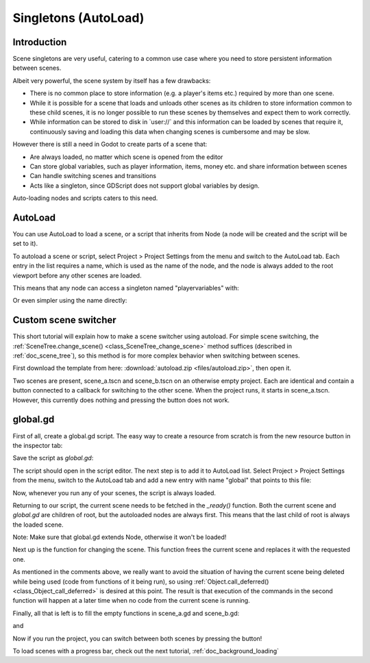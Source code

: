 .. _doc_singletons_autoload:

Singletons (AutoLoad)
=====================

Introduction
------------

Scene singletons are very useful, catering to a common use case where you need
to store persistent information between scenes.

Albeit very powerful, the scene system by itself has a few drawbacks:

-  There is no common place to store information (e.g. a player's items etc.)
   required by more than one scene.
-  While it is possible for a scene that loads and unloads other scenes as 
   its children to store information common to these child scenes, it is no 
   longer possible to run these scenes by themselves and expect them to work 
   correctly.
-  While information can be stored to disk in \`user://\` and this information 
   can be loaded by scenes that require it, continuously saving and loading this 
   data when changing scenes is cumbersome and may be slow.

However there is still a need in Godot to create parts of a scene that:

-  Are always loaded, no matter which scene is opened from the editor
-  Can store global variables, such as player information, items, money
   etc. and share information between scenes
-  Can handle switching scenes and transitions
-  Acts like a singleton, since GDScript does not support global variables by design.

Auto-loading nodes and scripts caters to this need.

AutoLoad
--------

You can use AutoLoad to load a scene, or a script that inherits from Node (a node
will be created and the script will be set to it). 

To autoload a scene or script, select Project > Project Settings from the menu and switch
to the AutoLoad tab. Each entry in the list requires a name, which is used as the name
of the node, and the node is always added to the root viewport before any other scenes 
are loaded.

.. image:: img/singleton.png

This means that any node can access a singleton named "playervariables" with:

.. tabs::
 .. code-tab:: gdscript GDScript

   var player_vars = get_node("/root/playervariables")
   player_vars.health

 .. code-tab:: csharp
 
    var playerVariables = (PlayerVariables)GetNode("/root/PlayerVariables");
    playerVariables.Health -= 10; // instance field

Or even simpler using the name directly:

.. tabs::
 .. code-tab:: gdscript GDScript

   playervariables.health

 .. code-tab:: csharp

    // Static members can be accessed by using the class name
    PlayerVariables.Health -= 10;

Custom scene switcher
---------------------

This short tutorial will explain how to make a scene switcher using
autoload. For simple scene switching, the
:ref:`SceneTree.change_scene() <class_SceneTree_change_scene>`
method suffices (described in :ref:`doc_scene_tree`), so this method is for
more complex behavior when switching between scenes.

First download the template from here:
:download:`autoload.zip <files/autoload.zip>`, then open it.

Two scenes are present, scene_a.tscn and scene_b.tscn on an otherwise
empty project. Each are identical and contain a button connected to a
callback for switching to the other scene. When the project runs, it
starts in scene_a.tscn. However, this currently does nothing and pressing the
button does not work.

global.gd
---------

First of all, create a global.gd script. The easy way to create a
resource from scratch is from the new resource button in the inspector tab:

.. image:: img/newscript.png

Save the script as `global.gd`:

.. image:: img/saveasscript.png

The script should open in the script editor. The next step is to add
it to AutoLoad list. Select Project > Project Settings from the menu,
switch to the AutoLoad tab and add a new entry with name "global" that
points to this file:

.. image:: img/addglobal.png

Now, whenever you run any of your scenes, the script is always loaded.

Returning to our script, the current scene needs to be fetched in the 
`_ready()` function. Both the current scene and `global.gd` are children of
root, but the autoloaded nodes are always first. This means that the
last child of root is always the loaded scene.

Note: Make sure that global.gd extends Node, otherwise it won't be
loaded!

.. tabs::
 .. code-tab:: gdscript GDScript

    extends Node

    var current_scene = null

    func _ready():
            var root = get_tree().get_root()
            current_scene = root.get_child( root.get_child_count() -1 )

 .. code-tab:: csharp

    using Godot;
    using System;

    public class Global : Godot.Node
    {
        public Node CurrentScene { get; set; }

        public override void _Ready()
        {
            Viewport root = GetTree().GetRoot();
            CurrentScene = root.GetChild(root.GetChildCount() - 1);
        }
    }

Next up is the function for changing the scene. This function frees the
current scene and replaces it with the requested one.

.. tabs::
 .. code-tab:: gdscript GDScript

    func goto_scene(path):

        # This function will usually be called from a signal callback,
        # or some other function from the running scene.
        # Deleting the current scene at this point might be
        # a bad idea, because it may be inside of a callback or function of it.
        # The worst case will be a crash or unexpected behavior.

        # The way around this is deferring the load to a later time, when
        # it is ensured that no code from the current scene is running:

        call_deferred("_deferred_goto_scene",path)


    func _deferred_goto_scene(path):

        # Immediately free the current scene,
        # there is no risk here.    
        current_scene.free()

        # Load new scene
        var s = ResourceLoader.load(path)

        # Instance the new scene
        current_scene = s.instance()

        # Add it to the active scene, as child of root
        get_tree().get_root().add_child(current_scene)

        # optional, to make it compatible with the SceneTree.change_scene() API
        get_tree().set_current_scene( current_scene )

 .. code-tab:: csharp

    public void GotoScene(string path)
    {
        // This function will usually be called from a signal callback,
        // or some other function from the running scene.
        // Deleting the current scene at this point might be
        // a bad idea, because it may be inside of a callback or function of it.
        // The worst case will be a crash or unexpected behavior.

        // The way around this is deferring the load to a later time, when
        // it is ensured that no code from the current scene is running:

        CallDeferred(nameof(DeferredGotoScene), path);
    }

    public void DeferredGotoScene(string path)
    {
        // Immediately free the current scene, there is no risk here.
        CurrentScene.Free();

        // Load a new scene
        var nextScene = (PackedScene)GD.Load(path);

        // Instance the new scene
        CurrentScene = nextScene.Instance();

        // Add it to the active scene, as child of root
        GetTree().GetRoot().AddChild(CurrentScene);

        // optional, to make it compatible with the SceneTree.change_scene() API
        GetTree().SetCurrentScene(CurrentScene);
    }

As mentioned in the comments above, we really want to avoid the
situation of having the current scene being deleted while being used
(code from functions of it being run), so using
:ref:`Object.call_deferred() <class_Object_call_deferred>`
is desired at this point. The result is that execution of the commands
in the second function will happen at a later time when no code from
the current scene is running.

Finally, all that is left is to fill the empty functions in scene_a.gd
and scene_b.gd:

.. tabs::
 .. code-tab:: gdscript GDScript

    #add to scene_a.gd

    func _on_goto_scene_pressed():
            get_node("/root/global").goto_scene("res://scene_b.tscn")

 .. code-tab:: csharp

    // add to SceneA.cs

    public void OnGotoScenePressed()
    {
        var global = (Global)GetNode("/root/Global");
        global.GotoScene("res://scene_b.tscn");
    }

and

.. tabs::
 .. code-tab:: gdscript GDScript

    #add to scene_b.gd

    func _on_goto_scene_pressed():
            get_node("/root/global").goto_scene("res://scene_a.tscn")

 .. code-tab:: csharp

    // add to SceneB.cs

    public void OnGotoScenePressed()
    {
        var global = (Global)GetNode("/root/Global");
        global.GotoScene("res://scene_a.tscn");
    }

Now if you run the project, you can switch between both scenes by pressing
the button!

To load scenes with a progress bar, check out the next tutorial,
:ref:`doc_background_loading`
